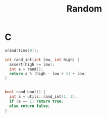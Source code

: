 #+TITLE: Random

* C

#+BEGIN_SRC C
srand(time(0));

int rand_int(int low, int high) {
  assert(high >= low);
  int a = rand();
  return a % (high - low + 1) + low;
}


bool rand_bool() {
  int a = utils::rand_int(1, 2);
  if (a == 1) return true;
  else return false;
}
#+END_SRC
